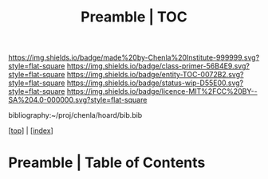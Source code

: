 #   -*- mode: org; fill-column: 60 -*-
#+STARTUP: showall
#+TITLE:   Preamble | TOC

[[https://img.shields.io/badge/made%20by-Chenla%20Institute-999999.svg?style=flat-square]] 
[[https://img.shields.io/badge/class-primer-56B4E9.svg?style=flat-square]]
[[https://img.shields.io/badge/entity-TOC-0072B2.svg?style=flat-square]]
[[https://img.shields.io/badge/status-wip-D55E00.svg?style=flat-square]]
[[https://img.shields.io/badge/licence-MIT%2FCC%20BY--SA%204.0-000000.svg?style=flat-square]]

bibliography:~/proj/chenla/hoard/bib.bib

[[[../index.org][top]]] | [[[./index.org][index]]]

* Preamble | Table of Contents
:PROPERTIES:
:CUSTOM_ID:
:Name:     /home/deerpig/proj/chenla/warp/07/41/index.org
:Created:  2018-04-26T18:25@Prek Leap (11.642600N-104.919210W)
:ID:       1a46687a-00e0-41fd-a5d5-b61067823234
:VER:      578013997.760089568
:GEO:      48P-491193-1287029-15
:BXID:     proj:AYI4-6284
:Class:    primer
:Entity:   toc
:Status:   wip
:Licence:  MIT/CC BY-SA 4.0
:END:



